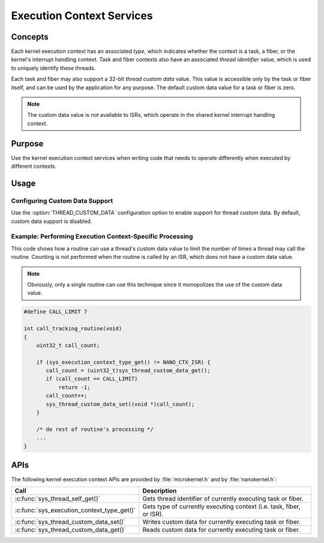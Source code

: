 .. _context_services:

Execution Context Services
##########################

Concepts
********

Each kernel execution context has an associated *type*, which indicates whether
the context is a task, a fiber, or the kernel's interrupt handling context.
Task and fiber contexts also have an associated *thread identifier* value,
which is used to uniquely identify these threads.

Each task and fiber may also support a 32-bit *thread custom data* value.
This value is accessible only by the task or fiber itself, and can be used
by the application for any purpose. The default custom data value for a
task or fiber is zero.

.. note::
   The custom data value is not available to ISRs, which operate in the shared
   kernel interrupt handling context.


Purpose
*******

Use the kernel execution context services when writing code that needs to
operate differently when executed by different contexts.


Usage
*****

Configuring Custom Data Support
===============================

Use the :option:`THREAD_CUSTOM_DATA` configuration option
to enable support for thread custom data. By default, custom data
support is disabled.


Example: Performing Execution Context-Specific Processing
=========================================================
This code shows how a routine can use a thread's custom data value
to limit the number of times a thread may call the routine.
Counting is not performed when the routine is called by an ISR, which does not
have a custom data value.

.. note::
   Obviously, only a single routine can use this technique
   since it monopolizes the use of the custom data value.

.. code-block:: c

   #define CALL_LIMIT 7

   int call_tracking_routine(void)
   {
       uint32_t call_count;

       if (sys_execution_context_type_get() != NANO_CTX_ISR) {
          call_count = (uint32_t)sys_thread_custom_data_get();
          if (call_count == CALL_LIMIT)
	      return -1;
	  call_count++;
	  sys_thread_custom_data_set((void *)call_count);
       }

       /* do rest of routine's processing */
       ...
   }


APIs
****

The following kernel execution context APIs are provided by
:file:`microkernel.h` and by :file:`nanokernel.h`:

+--------------------------------------------+---------------------------------------+
| Call                                       | Description                           |
+============================================+=======================================+
| :c:func:`sys_thread_self_get()`            | Gets thread identifier of currently   |
|                                            | executing task or fiber.              |
+--------------------------------------------+---------------------------------------+
| :c:func:`sys_execution_context_type_get()` | Gets type of currently executing      |
|                                            | context (i.e. task, fiber, or ISR).   |
+--------------------------------------------+---------------------------------------+
| :c:func:`sys_thread_custom_data_set()`     | Writes custom data for currently      |
|                                            | executing task or fiber.              |
+--------------------------------------------+---------------------------------------+
| :c:func:`sys_thread_custom_data_get()`     | Reads custom data for currently       |
|                                            | executing task or fiber.              |
+--------------------------------------------+---------------------------------------+
